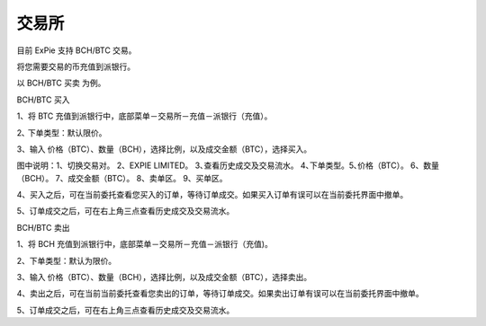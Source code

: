 交易所
========================

目前 ExPie 支持 BCH/BTC 交易。

将您需要交易的币充值到派银行。


以 BCH/BTC 买卖 为例。



BCH/BTC 买入

1、将 BTC 充值到派银行中，底部菜单－交易所－充值－派银行（充值）。

.. image:: ../img/bchbtcdeposit.jpg
    :width: 320px
    :height: 520px
    :scale: 100%
    :align: center


.. image:: ../img/expiebtcdeps.jpg
    :width: 320px
    :height: 520px
    :scale: 100%
    :align: center



2､ 下单类型：默认限价。

3、输入 价格（BTC）、数量（BCH），选择比例，以及成交金额（BTC），选择买入。

.. image:: ../img/exchangebchbtc.jpg
    :width: 320px
    :height: 520px
    :scale: 100%
    :align: center

图中说明：1、切换交易对。 2、EXPIE LIMITED。 3､查看历史成交及交易流水。 4､下单类型。5､价格（BTC）。 6、数量（BCH）。 7、成交金额（BTC）。 8、卖单区。 9、买单区。



4、买入之后，可在当前委托查看您买入的订单，等待订单成交。如果买入订单有误可以在当前委托界面中撤单。

.. image:: ../img/btchistory.jpg
    :width: 320px
    :height: 520px
    :scale: 100%
    :align: center



5、订单成交之后，可在右上角三点查看历史成交及交易流水。

.. image:: ../img/btcdetail.jpg
    :width: 320px
    :height: 520px
    :scale: 100%
    :align: center





BCH/BTC 卖出

1、将 BCH 充值到派银行中，底部菜单－交易所－充值－派银行（充值)。

2、下单类型：默认为限价。

3、输入 价格（BTC）、数量（BCH），选择比例，以及成交金额（BTC），选择卖出。

.. image:: ../img/sellexchangebtc.jpg
    :width: 320px
    :height: 520px
    :scale: 100%
    :align: center


4、卖出之后，可在当前当前委托查看您卖出的订单，等待订单成交。如果卖出订单有误可以在当前委托界面中撤单。

5、订单成交之后，可在右上角三点查看历史成交及交易流水。

















